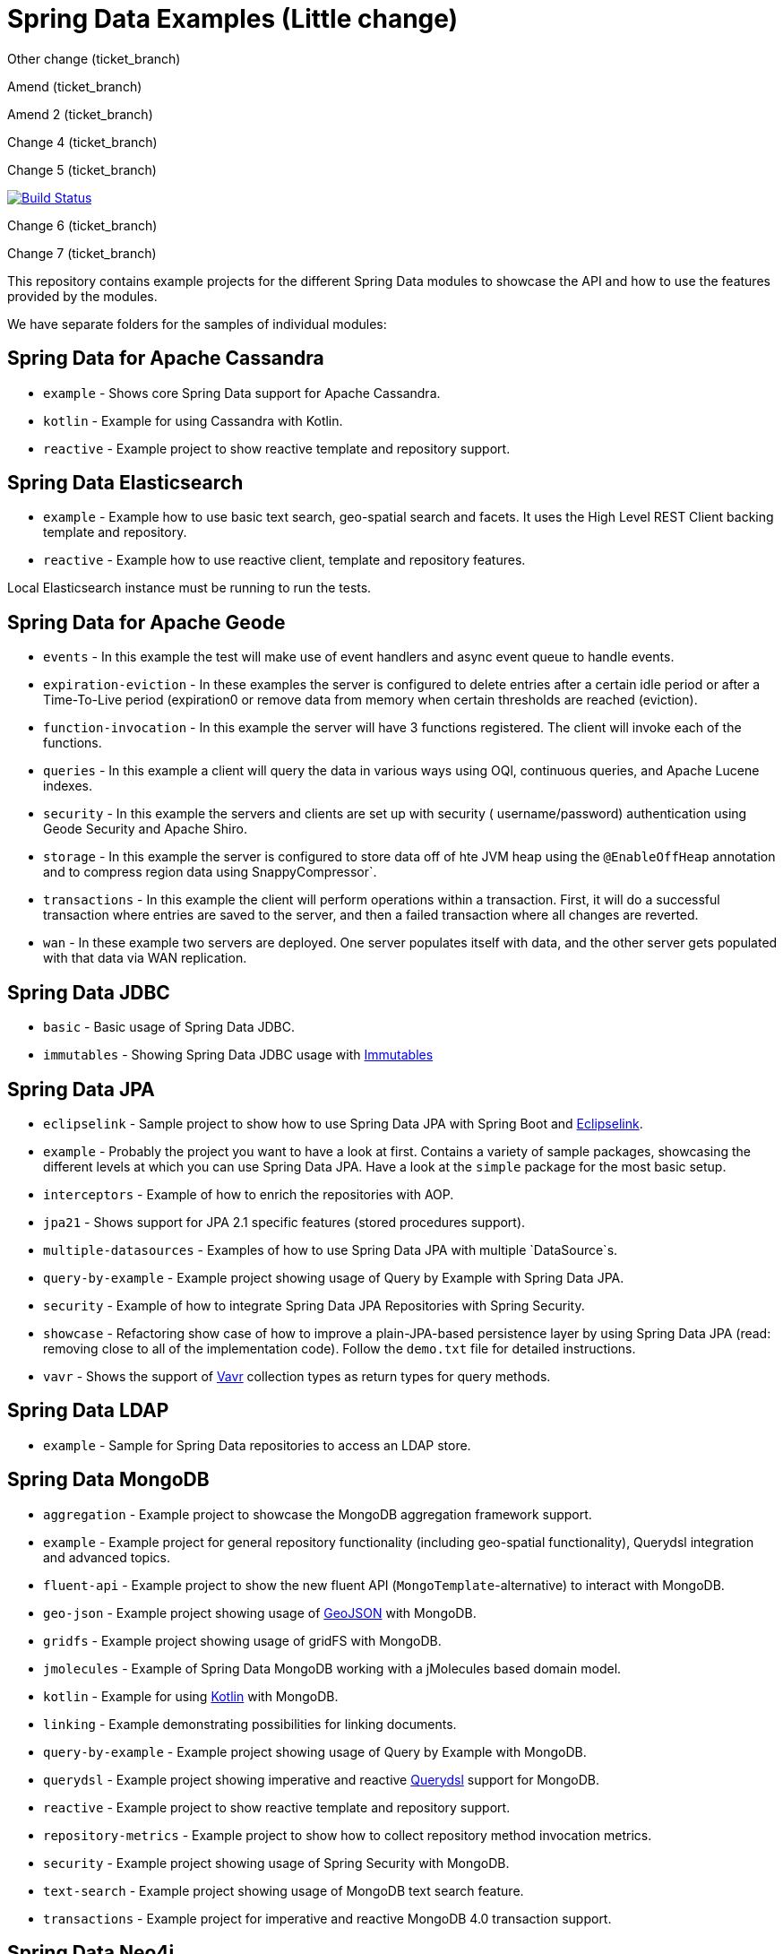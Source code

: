 = Spring Data Examples (Little change)

Other change (ticket_branch)

Amend (ticket_branch)

Amend 2 (ticket_branch)

Change 4 (ticket_branch)

Change 5 (ticket_branch)

image:https://travis-ci.org/spring-projects/spring-data-examples.svg?branch=main[Build Status,link=https://travis-ci.org/spring-projects/spring-data-examples]

Change 6 (ticket_branch)

Change 7 (ticket_branch)

This repository contains example projects for the different Spring Data modules to showcase the API and how to use the features provided by the modules.

We have separate folders for the samples of individual modules:

== Spring Data for Apache Cassandra

* `example` - Shows core Spring Data support for Apache Cassandra.
* `kotlin` - Example for using Cassandra with Kotlin.
* `reactive` - Example project to show reactive template and repository support.

== Spring Data Elasticsearch

* `example` - Example how to use basic text search, geo-spatial search and facets. It uses
 the High Level REST Client backing template and repository.
* `reactive` - Example how to use reactive client, template and repository features.

Local Elasticsearch instance must be running to run the tests.

== Spring Data for Apache Geode

* `events` - In this example the test will make use of event handlers and async event
 queue to handle events.
* `expiration-eviction` - In these examples the server is configured to delete entries
 after a certain idle period or after a Time-To-Live period (expiration0 or remove data
 from memory when certain thresholds are reached (eviction).
* `function-invocation` - In this example the server will have 3 functions registered. The
 client will invoke each of the functions.
* `queries` - In this example a client will query the data in various ways using OQl,
 continuous queries, and Apache Lucene indexes.
* `security` - In this example the servers and clients are set up with security (
 username/password) authentication using Geode Security and Apache Shiro.
* `storage` - In this example the server is configured to store data off of hte JVM heap
 using the `@EnableOffHeap` annotation and to compress region data using
 SnappyCompressor`.
* `transactions` - In this example the client will perform operations within a
 transaction. First, it will do a successful transaction where entries are saved to the
 server, and then a failed transaction where all changes are reverted.
* `wan` - In these example two servers are deployed. One server populates itself with data, and the other server gets populated with that data via WAN replication.

== Spring Data JDBC

* `basic` - Basic usage of Spring Data JDBC.
* `immutables` - Showing Spring Data JDBC usage
 with https://immutables.github.io/[Immutables]

== Spring Data JPA

* `eclipselink` - Sample project to show how to use Spring Data JPA with Spring Boot and https://www.eclipse.org/eclipselink/[Eclipselink].
* `example` - Probably the project you want to have a look at first. Contains a variety of sample packages, showcasing the different levels at which you can use Spring Data JPA. Have a look at the `simple` package for the most basic setup.
* `interceptors` - Example of how to enrich the repositories with AOP.
* `jpa21` - Shows support for JPA 2.1 specific features (stored procedures support).
* `multiple-datasources` - Examples of how to use Spring Data JPA with multiple `DataSource`s.
* `query-by-example` - Example project showing usage of Query by Example with Spring Data JPA.
* `security` - Example of how to integrate Spring Data JPA Repositories with Spring Security.
* `showcase` - Refactoring show case of how to improve a plain-JPA-based persistence layer by using Spring Data JPA (read: removing close to all of the implementation code). Follow the `demo.txt` file for detailed instructions.
* `vavr` - Shows the support of https://www.vavr.io[Vavr] collection types as return types for query methods.

== Spring Data LDAP

* `example` - Sample for Spring Data repositories to access an LDAP store.

== Spring Data MongoDB

* `aggregation` - Example project to showcase the MongoDB aggregation framework support.
* `example` - Example project for general repository functionality (including geo-spatial functionality), Querydsl integration and advanced topics.
* `fluent-api` - Example project to show the new fluent API (`MongoTemplate`-alternative) to interact with MongoDB.
* `geo-json` - Example project showing usage of http://geojson.org[GeoJSON] with MongoDB.
* `gridfs` - Example project showing usage of gridFS with MongoDB.
* `jmolecules` - Example of Spring Data MongoDB working with a jMolecules based domain model.
* `kotlin` - Example for using https://kotlinlang.org/[Kotlin] with MongoDB.
* `linking` - Example demonstrating possibilities for linking documents.
* `query-by-example` - Example project showing usage of Query by Example with MongoDB.
* `querydsl` - Example project showing imperative and reactive https://github.com/querydsl/querydsl[Querydsl] support for MongoDB.
* `reactive` - Example project to show reactive template and repository support.
* `repository-metrics` - Example project to show how to collect repository method invocation metrics.
* `security` - Example project showing usage of Spring Security with MongoDB.
* `text-search` - Example project showing usage of MongoDB text search feature.
* `transactions` - Example project for imperative and reactive MongoDB 4.0 transaction support.

== Spring Data Neo4j

* `example` - Example to show basic node and relationship entities and repository usage.

== Spring Data R2DBC

* `example` - Basic usage of Spring Data R2DBC.

== Spring Data Redis

* `cluster` - Example for Redis Cluster support.
* `example` - Example for basic Spring Data Redis setup.
* `reactive` - Example project to show reactive template support.
* `repositories` - Example demonstrating Spring Data repository abstraction on top of Redis.
* `sentinel` - Example for Redis Sentinel support.
* `streams` - Example for https://redis.io/topics/streams-intro[Redis Streams] support.

Local Redis instances must be running to run the tests. One option is to use Docker in a separate terminal:

```
$ docker run -p 6379:6379 redis:5.0
```

WARNING: If you're done using it, don't forget to shut it down!

== Spring Data REST

* `headers` - A sample showing the population of HTTP headers and the usage of them to perform conditional `GET` requests.
* `multi-store` - A sample REST web-service based on both Spring Data JPA and Spring Data MongoDB.
* `projections` - A sample REST web-service showing how to use projections.
* `security` - A sample REST web-service secured using Spring Security.
* `starbucks` - A sample REST web-service built with Spring Data REST and MongoDB.
* `uri-customizations` - Example project to show URI customization capabilities.

== Spring Data web support

* `projections` - Example for Spring Data web support for JSONPath and XPath expressions on projection interfaces.
* `querydsl` - Example for Spring Data Querydsl web integration (creating a `Predicate` from web requests).
* `web` - Example for Spring Data web integration (binding `Pageable` instances to Spring MVC controller methods, using interfaces to bind Spring MVC request payloads).

== Miscellaneous

* `bom` - Example project how to use the Spring Data release train bom in non-Spring-Boot
 scenarios.
* `map` - Example project to show how to use `Map`-backed repositories.
* `multi-store` - Example project to use both Spring Data MongoDB and Spring Data JPA in
 one project.

== Note

* The example projects make use of the https://projectlombok.org/[Lombok] plugin. To get
 proper code navigation in your IDE, you must install it separately. Lombok is available
 in the IntelliJ plugins repository and as
 a https://projectlombok.org/download[download] for Eclipse-based IDEs.
* The code makes use of Java 16 language features therefore you need Java 16 or newer to
 run and compile the examples.
* Most store modules examples start their database via Testcontainers or as
 embedded/in-memory server unless stated otherwise.
 
 github change (origin)
 
 origin change (ticket_branch)

